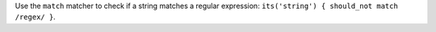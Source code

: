 .. The contents of this file may be included in multiple topics (using the includes directive).
.. The contents of this file should be modified in a way that preserves its ability to appear in multiple topics.


Use the ``match`` matcher to check if a string matches a regular expression: ``its('string') { should_not match /regex/ }``.
